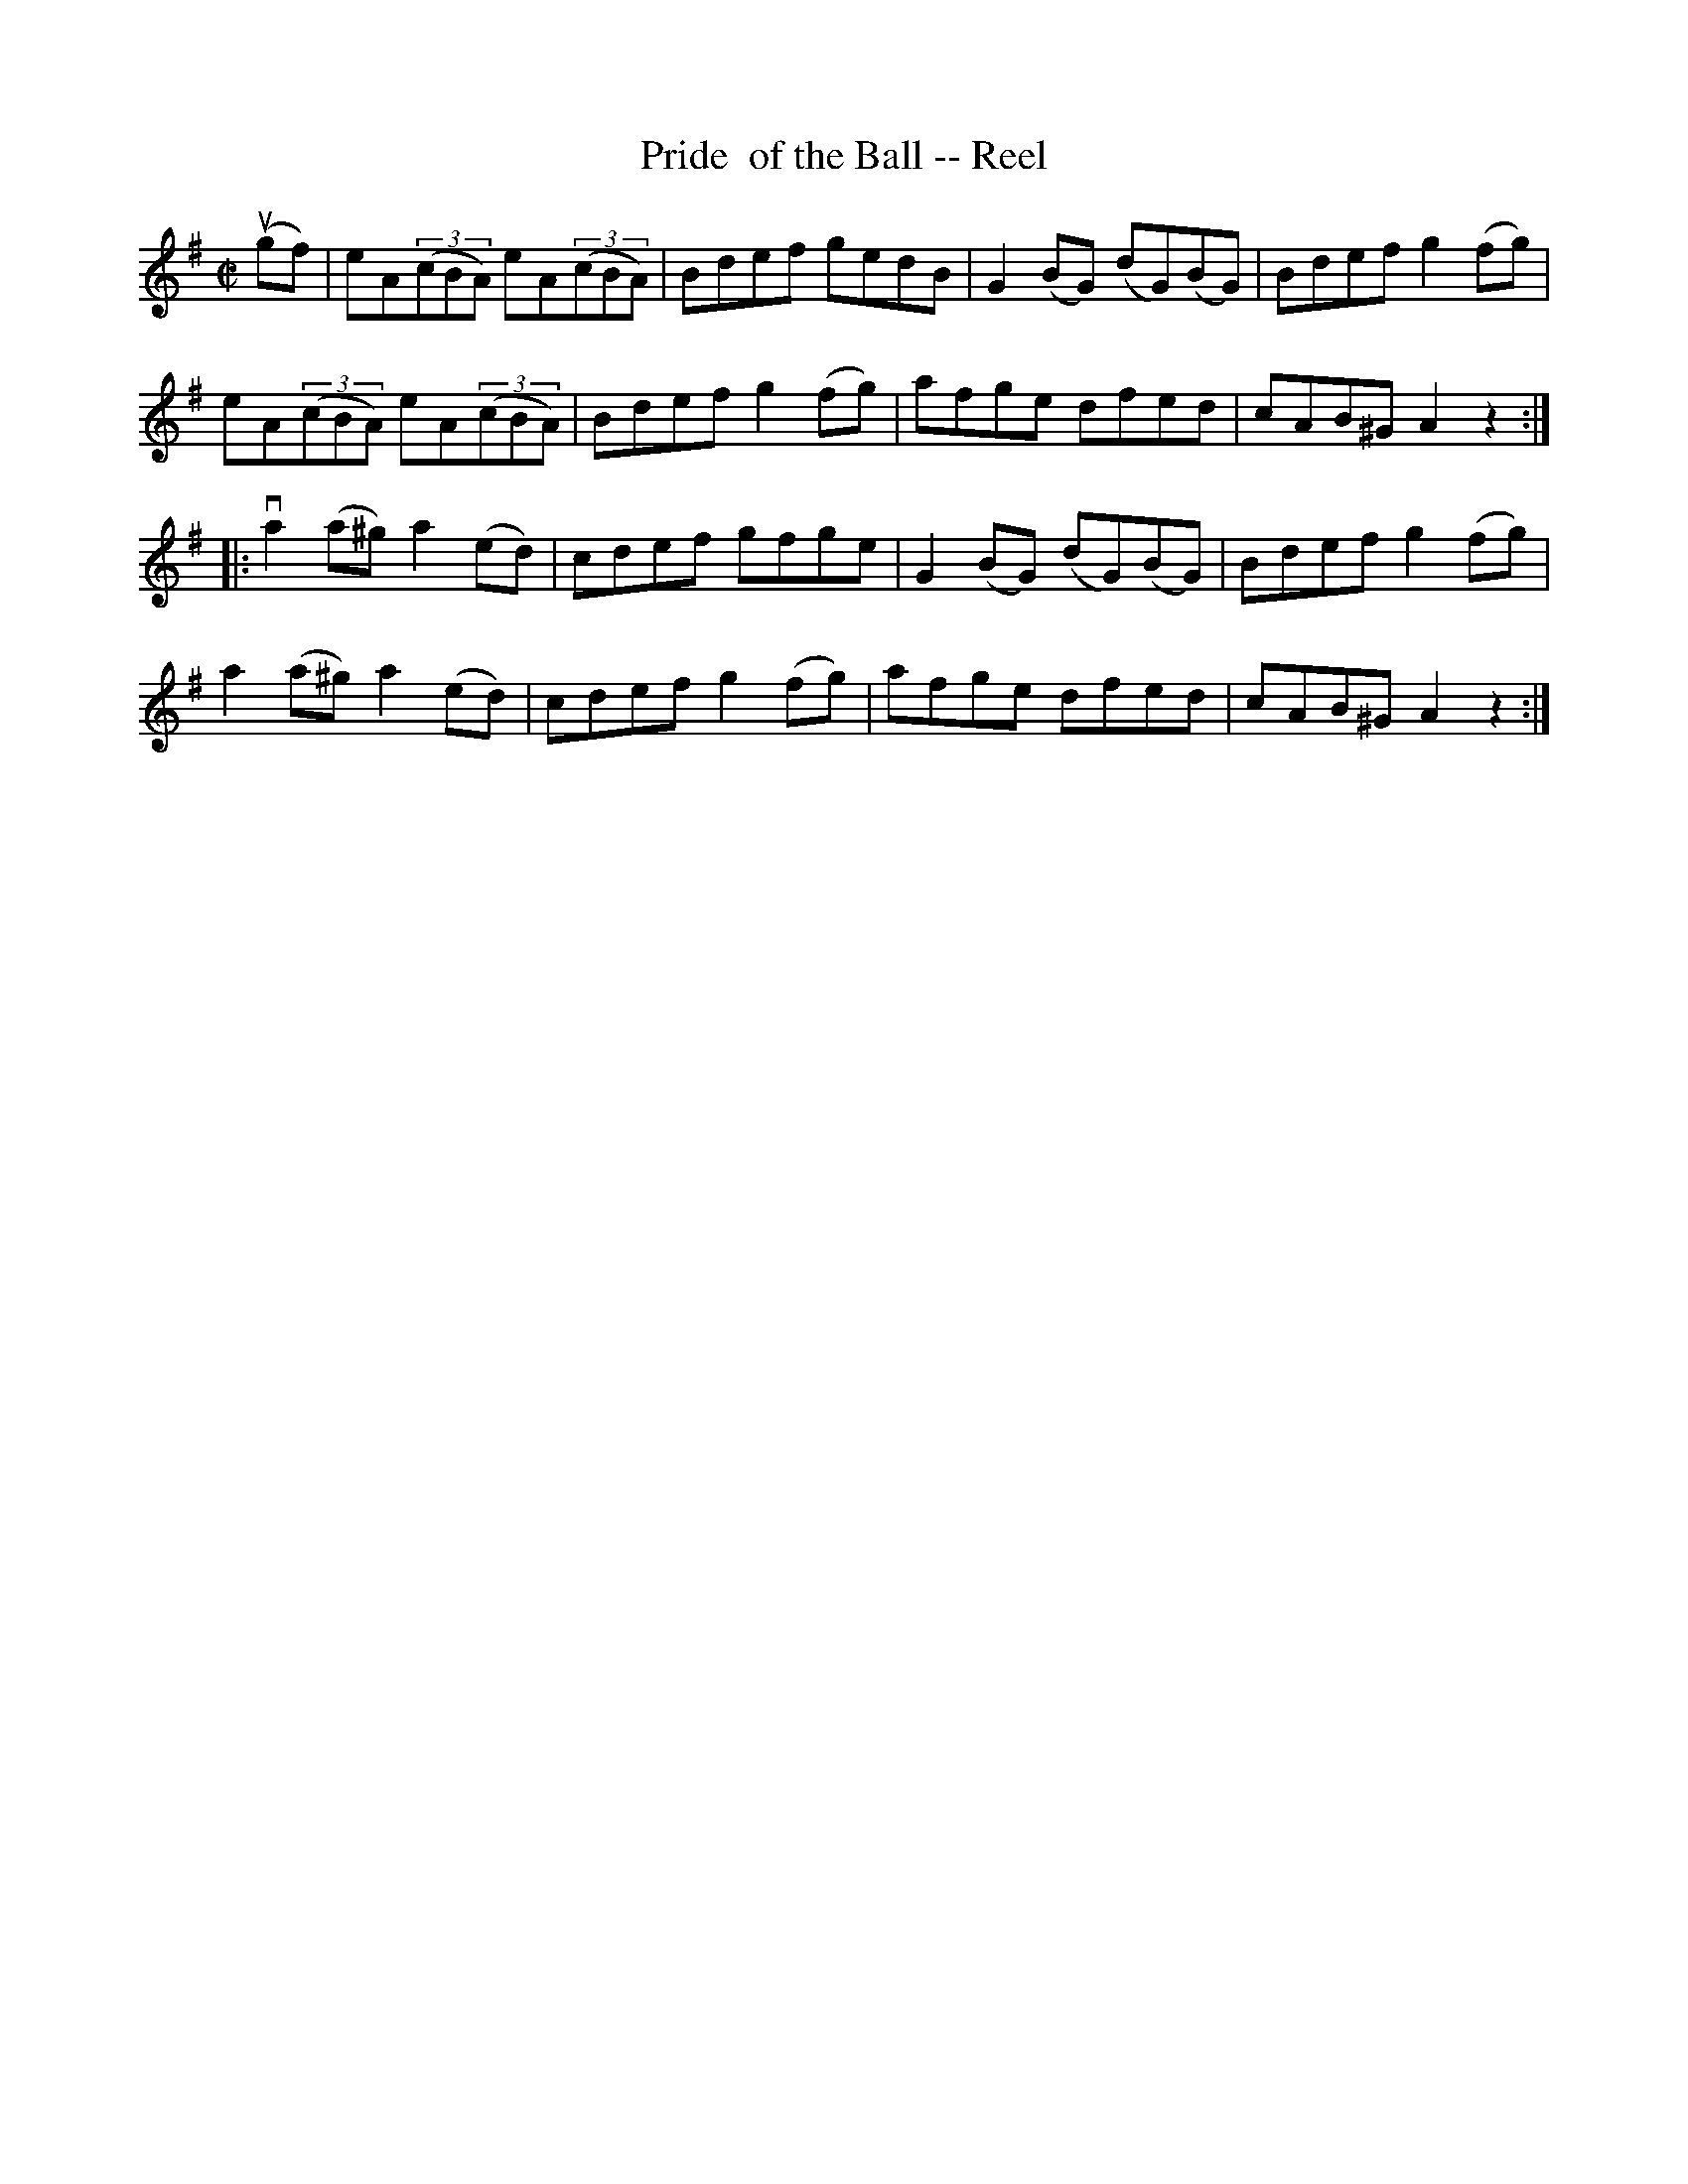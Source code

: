 X: 1
T:Pride  of the Ball -- Reel
M:C|
L:1/8
R:reel
B:Ryan's Mammoth Collection
N:281
N:similar to The Swallowtail
Z:Contributed by Ray Davies,  ray:davies99.freeserve.co.uk
K:G
u(gf)|\
eA((3cBA) eA((3cBA) | Bdef gedB | G2(BG) (dG)(BG) | Bdef g2(fg) |
eA((3cBA) eA((3cBA) | Bdef g2(fg) | afge dfed | cAB^G A2z2 :|
|:va2 (a^g) a2(ed) | cdef gfge | G2(BG) (dG)(BG) | Bdef g2(fg) |
   a2 (a^g) a2(ed) | cdef g2(fg) | afge dfed | cAB^G A2z2 :|
